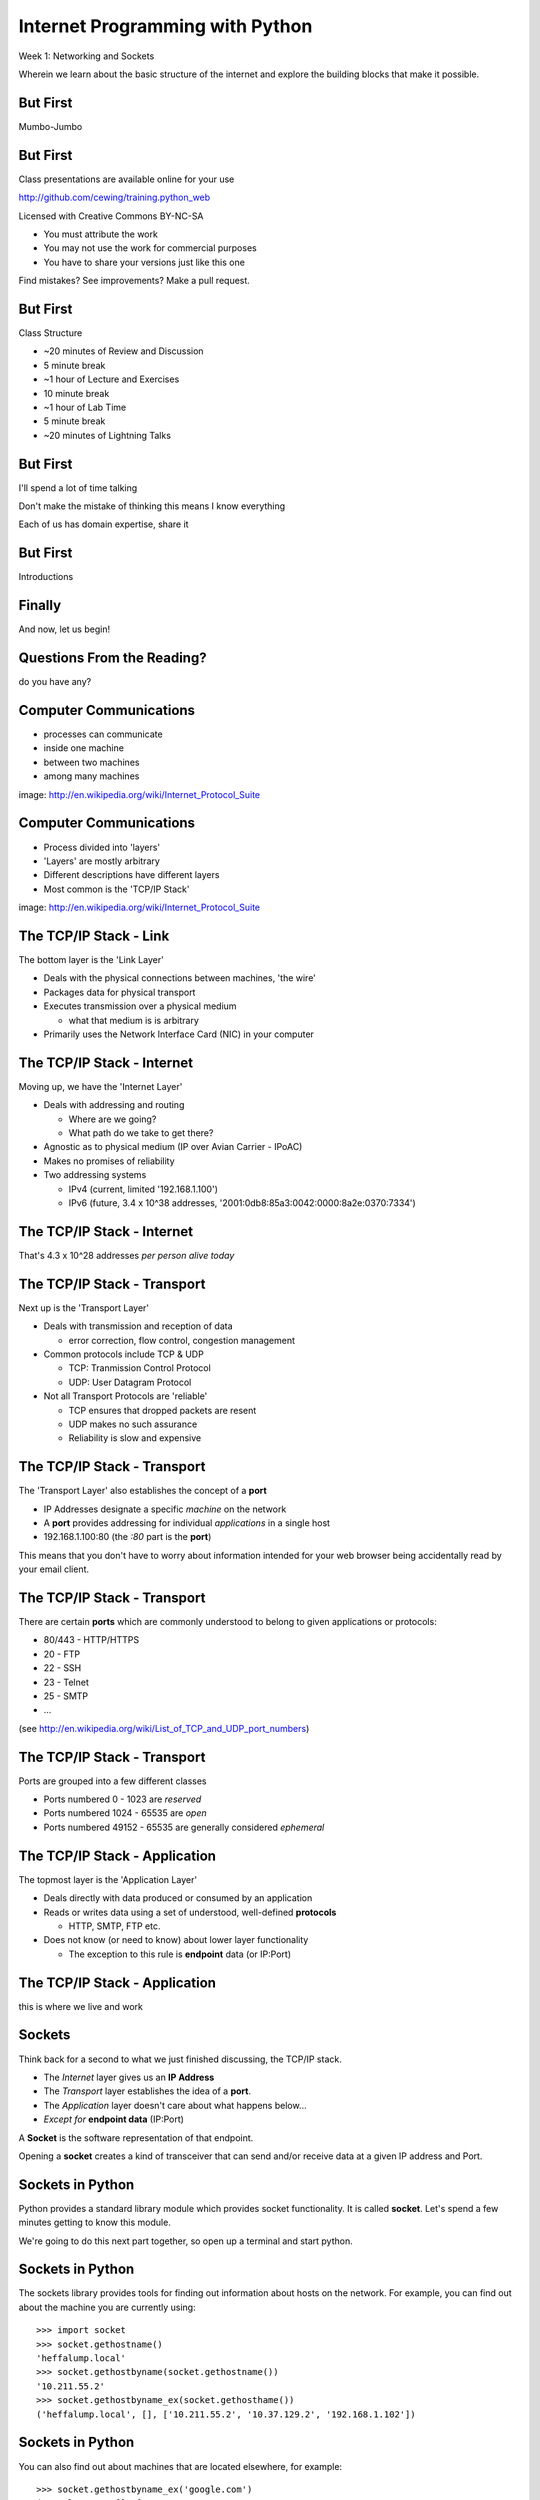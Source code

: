 Internet Programming with Python
================================

.. image:: img/python.png
    :align: left
    :width: 33%

Week 1: Networking and Sockets

.. class:: intro-blurb

Wherein we learn about the basic structure of the internet and explore the
building blocks that make it possible.

But First
---------

.. class:: big-centered

Mumbo-Jumbo

But First
---------

Class presentations are available online for your use

http://github.com/cewing/training.python_web

Licensed with Creative Commons BY-NC-SA

* You must attribute the work
* You may not use the work for commercial purposes
* You have to share your versions just like this one

Find mistakes? See improvements? Make a pull request.

But First
---------

Class Structure

* ~20 minutes of Review and Discussion

* 5 minute break

* ~1 hour of Lecture and Exercises

* 10 minute break

* ~1 hour of Lab Time

* 5 minute break

* ~20 minutes of Lightning Talks

But First
---------

I'll spend a lot of time talking

.. class:: incremental

Don't make the mistake of thinking this means I know everything

.. class:: incremental

Each of us has domain expertise, share it

But First
---------

.. class:: big-centered

Introductions

Finally
-------

.. class:: big-centered

    And now, let us begin!

Questions From the Reading?
---------------------------

.. class:: big-centered

do you have any?

Computer Communications
-----------------------

.. image:: img/network_topology.png
    :align: left
    :width: 40%

.. class:: incremental

* processes can communicate

* inside one machine

* between two machines

* among many machines

.. class:: image-credit

image: http://en.wikipedia.org/wiki/Internet_Protocol_Suite

Computer Communications
-----------------------

.. image:: img/data_in_tcpip_stack.png
    :align: left
    :width: 55%

.. class:: incremental

* Process divided into 'layers'

* 'Layers' are mostly arbitrary

* Different descriptions have different layers

* Most common is the 'TCP/IP Stack'

.. class:: image-credit

image: http://en.wikipedia.org/wiki/Internet_Protocol_Suite

The TCP/IP Stack - Link
-----------------------

The bottom layer is the 'Link Layer'

.. class:: incremental

* Deals with the physical connections between machines, 'the wire'

* Packages data for physical transport

* Executes transmission over a physical medium

  * what that medium is is arbitrary

* Primarily uses the Network Interface Card (NIC) in your computer

The TCP/IP Stack - Internet
---------------------------

Moving up, we have the 'Internet Layer'

.. class:: incremental

* Deals with addressing and routing

  * Where are we going?

  * What path do we take to get there?

* Agnostic as to physical medium (IP over Avian Carrier - IPoAC)

* Makes no promises of reliability

* Two addressing systems

  .. class:: incremental

  * IPv4 (current, limited '192.168.1.100')

  * IPv6 (future, 3.4 x 10^38 addresses, '2001:0db8:85a3:0042:0000:8a2e:0370:7334')

The TCP/IP Stack - Internet
---------------------------

.. class:: big-centered

That's 4.3 x 10^28 addresses *per person alive today*

The TCP/IP Stack - Transport
----------------------------

Next up is the 'Transport Layer'

.. class:: incremental

* Deals with transmission and reception of data

  * error correction, flow control, congestion management

* Common protocols include TCP & UDP

  * TCP: Tranmission Control Protocol

  * UDP: User Datagram Protocol

* Not all Transport Protocols are 'reliable'

  .. class:: incremental

  * TCP ensures that dropped packets are resent

  * UDP makes no such assurance
  
  * Reliability is slow and expensive

The TCP/IP Stack - Transport
----------------------------

The 'Transport Layer' also establishes the concept of a **port**

.. class:: incremental

* IP Addresses designate a specific *machine* on the network

* A **port** provides addressing for individual *applications* in a single host

* 192.168.1.100:80  (the *:80* part is the **port**)

.. class:: incremental

This means that you don't have to worry about information intended for your
web browser being accidentally read by your email client.

The TCP/IP Stack - Transport
----------------------------

There are certain **ports** which are commonly understood to belong to given
applications or protocols:

.. class:: incremental

* 80/443 - HTTP/HTTPS
* 20 - FTP
* 22 - SSH
* 23 - Telnet
* 25 - SMTP
* ...

.. class:: small

(see http://en.wikipedia.org/wiki/List_of_TCP_and_UDP_port_numbers)

The TCP/IP Stack - Transport
----------------------------

Ports are grouped into a few different classes

.. class:: incremental

* Ports numbered 0 - 1023 are *reserved* 

* Ports numbered 1024 - 65535 are *open*

* Ports numbered 49152 - 65535 are generally considered *ephemeral*

The TCP/IP Stack - Application
------------------------------

The topmost layer is the 'Application Layer'

.. class:: incremental

* Deals directly with data produced or consumed by an application

* Reads or writes data using a set of understood, well-defined **protocols**

  * HTTP, SMTP, FTP etc.

* Does not know (or need to know) about lower layer functionality

  * The exception to this rule is **endpoint** data (or IP:Port)

The TCP/IP Stack - Application
------------------------------

.. class:: big-centered

this is where we live and work

Sockets
-------

Think back for a second to what we just finished discussing, the TCP/IP stack.

.. class:: incremental

* The *Internet* layer gives us an **IP Address**

* The *Transport* layer establishes the idea of a **port**.

* The *Application* layer doesn't care about what happens below...

* *Except for* **endpoint data** (IP:Port)

.. class:: incremental

A **Socket** is the software representation of that endpoint.

.. class:: incremental

Opening a **socket** creates a kind of transceiver that can send and/or
receive data at a given IP address and Port.

Sockets in Python
-----------------

Python provides a standard library module which provides socket functionality.
It is called **socket**.  Let's spend a few minutes getting to know this
module.

We're going to do this next part together, so open up a terminal and start
python.

Sockets in Python
-----------------

The sockets library provides tools for finding out information about hosts on
the network. For example, you can find out about the machine you are currently
using::

    >>> import socket
    >>> socket.gethostname()
    'heffalump.local'
    >>> socket.gethostbyname(socket.gethostname())
    '10.211.55.2'
    >>> socket.gethostbyname_ex(socket.gethosthame())
    ('heffalump.local', [], ['10.211.55.2', '10.37.129.2', '192.168.1.102'])

Sockets in Python
-----------------

You can also find out about machines that are located elsewhere, for example::

    >>> socket.gethostbyname_ex('google.com')
    ('google.com', [], ['173.194.33.9', '173.194.33.14', 
                        ...
                        '173.194.33.6', '173.194.33.7', 
                        '173.194.33.8'])
    >>> socket.gethostbyname_ex('www.rad.washington.edu')
    ('elladan.rad.washington.edu', # <- canonical hostname
     ['www.rad.washington.edu'], # <- any aliases
     ['128.95.247.84']) # <- all active IP addresses

Sockets in Python
-----------------

To create a socket, you use the **socket** method of the ``socket`` library::

    >>> foo = socket.socket()
    >>> foo
    <socket._socketobject object at 0x10046cec0>

Sockets in Python
-----------------

A socket has some properties that are immediately important to us. These
include the *family*, *type* and *protocol* of the socket::

    >>> foo.family
    2
    >>> foo.type
    1
    >>> foo.proto
    0

Socket Families
---------------

Think back a moment to our discussion of the *Internet* layer of the TCP/IP
stack.  There were a couple of different types of IP addresses:

.. class:: incremental

* IPv4 ('192.168.1.100')

* IPv6 ('2001:0db8:85a3:0042:0000:8a2e:0370:7334')

.. class:: incremental

The *family* of a socket corresponds to the type of address you use to make a
connection to it.

A quick utility method
----------------------

Let's explore these families for a moment.  To do so, we're going to define
a method we can use to read contstants from the ``socket`` library.  It will 
take a single argument, the shared prefix for a defined set of constants::

    >>> def get_constants(prefix):
    ...     """mapping of socket module constants to their names."""
    ...     return dict( (getattr(socket, n), n)
    ...                  for n in dir(socket)
    ...                  if n.startswith(prefix)
    ...                  )
    ...
    >>>

Socket Families
---------------

Families defined in the ``socket`` library are prefixed by ``AF_``::

    >>> families = get_constants('AF_')
    >>> families
    {0: 'AF_UNSPEC', 1: 'AF_UNIX', 2: 'AF_INET',
     11: 'AF_SNA', 12: 'AF_DECnet', 16: 'AF_APPLETALK',
     17: 'AF_ROUTE', 23: 'AF_IPX', 30: 'AF_INET6'}

.. class:: small incremental

*Your results may vary*

.. class:: incremental

Of all of these, the ones we care most about are ``2`` (IPv4) and ``30`` (IPv6).

Unix Domain Sockets
-------------------

When you are on a machine with an operating system that is Unix-like, you will
find another generally useful socket family: ``AF_UNIX``, or Unix Domain
Sockets. Sockets in this family:

.. class:: incremental

* connect processes **on the same machine**

* are generally a bit slower than IPC connnections

* have the benefit of allowing the same API for programs that might run on one
  machine __or__ across the network

* use an 'address' that looks like a pathname ('/tmp/foo.sock')

Socket Families
---------------

What is the *default* family for the socket we created just a moment ago?

.. class:: incremental

(remember we bound the socket to the symbol ``foo``)

Socket Types
------------

The socket type determines how the socket handles connections. Socket type
constants defined in the ``socket`` library are prefixed by ``SOCK_``::

    >>> types = get_constants('SOCK_')
    >>> types
    {1: 'SOCK_STREAM', 2: 'SOCK_DGRAM',
     ...}

.. class:: incremental

In general, the only two of these that are widely useful are ``1``
(representing TCP type connections) and ``2`` (representing UDP type
connections).

Socket Types
------------

What is the *default* type for our generic socket, ``foo``?

Socket Protocols
----------------

A socket also has a designated *protocol*. The constants for these are
prefixed by ``IPPROTO``::

    >>> protocols = get_constants('IPPROTO_')
    >>> protocols
    {0: 'IPPROTO_IP', 1: 'IPPROTO_ICMP',
     ...,
     255: 'IPPROTO_RAW'}

.. class:: incremental

The choice of which protocol to use for a socket is determined by the type of
activity the socket is intended to support.  What messages are you needing to
send?

Socket Protocols
----------------

What is the *default* protocol used by our generic socket, ``foo``?

Address Information
-------------------

When creating a socket, you can provide ``family``, ``type`` and ``protocol``
as arguments to the constructor::

    >>> bar = socket.socket(socket.AF_INET,
    ...                     socket.SOCK_STREAM, 
    ...                     socket.IPPROTO_IP)
    ...
    >>> bar
    <socket._socketobject object at 0x1005b8b40>

Address Information
-------------------

But how do you find out the *right* values?

.. class:: incremental

You ask.

A quick utility method
----------------------

Create the following function::

    >>> def get_address_info(host, port):
    ...     for response in socket.getaddrinfo(host, port):
    ...         fam, typ, pro, nam, add = response
    ...         print 'family: ', families[fam]
    ...         print 'type: ', types[typ]
    ...         print 'protocol: ', protocols[pro]
    ...         print 'canonical name: ', nam
    ...         print 'socket address: ', add
    ...         print
    ...
    >>>

On Your Own Machine
-------------------

Now, ask your own machine what services are available on 'http'::

    >>> get_address_info(socket.gethostname(), 'http')
    family:  AF_INET
    type:  SOCK_DGRAM
    protocol:  IPPROTO_UDP
    canonical name:  
    socket address:  ('10.211.55.2', 80)
    
    family:  AF_INET
    ...
    >>>

.. class:: incremental

What answers do you get?

On the Internet
---------------

::

    >>> get_address_info('www.google.com', 'http')
    family:  AF_INET
    type:  SOCK_STREAM
    protocol:  IPPROTO_TCP
    canonical name:  
    socket address:  ('74.125.129.105', 80)
    
    family:  AF_INET
    ...
    >>>

.. class:: incremental

Try a few other servers you know about.

First Steps
-----------

.. class:: big-centered

Let's put this to use

Client Connections
------------------

The information returned by a call to ``socket.getaddrinfo`` is all you need
to make a proper connection to a socket on a remote host.  The value returned
is a tuple of

.. class:: incremental

* socket family
* socket type
* socket protocol
* canonical name
* socket address

Construct a Socket
------------------

We've already made a socket ``foo`` using the generic constructor without any
arguments.  We can make a better one now by using real address information from
a real server online::

    >>> all = socket.getaddrinfo('www.google.com', 'http')
    >>> info = all[0]
    >>> info
    (2, 1, 6, '', ('173.194.79.104', 80))
    >>> google_socket = socket.socket(*info[:3])
    

Connecting a Socket
-------------------

Once the socket is constructed with the appropriate *family*, *type* and
*protocol*, we can connect it to the address of our remote server::

    >>> google_socket.connect(info[-1])
    >>> 

.. class:: incremental

* a successful connection returns ``None``

* a failed connection raises an error

* you can use the *type* of error returned to tell why the connection failed.

Sending a Message
-----------------

We can send a message to the server on the other end of our connection::

    >>> msg = "GET / HTTP/1.1\r\n\r\n"
    >>> google_socket.sendall(msg)
    >>>

.. class:: incremental

* the transmission continues until all data is sent or an error occurs

* success returns ``None``

* failure to send raises an error 

* you can use the type of error to figure out why the transmission failed

* you cannot know how much, if any, of your data was sent

Receiving an Reply
------------------

Whatever reply we get is received by the socket we created. We can read it
back out::

    >>> response = google_socket.recv(4096)
    >>> response
    'HTTP/1.1 200 OK\r\nDate: Thu, 03 Jan 2013 05:56:53
    ...

.. class:: incremental

* The sole required argument is a buffer size, it should be a power of 2 and
  smallish

* the returned value will be a string of buffer size (or smaller if less data
  was received)


Cleaning Up
-----------

When you are finished with a connection, you should always close it::

    >>> google_socket.close()

Putting it all together
-----------------------

::

    >>> all = socket.getaddrinfo('google.com', 'http')
    >>> info = all[0]
    >>> gs = socket.socket(*info[:3])
    >>> gs.connect(info[-1])
    >>> msg = "GET / HTTP/1.1\r\n\r\n"
    >>> gs.sendall(msg)
    >>> response = gs.recv(4096)
    >>> response
    ... 'HTTP/1.1 200 OK\r\n...
    >>> gs.close()

Server Side
-----------

.. class:: big-centered

What about the other half of the equation?

Construct a Socket
------------------

For the moment, stop typing this into your interpreter.

Again, we begin by constructing a socket. Since we are actually the server
this time, we get to choose family, type and protocol::

    >>> server_socket = socket.socket(
    ...     socket.AF_INET,
    ...     socket.SOCK_STREAM,
    ...     socket.IPPROTO_IP)
    ... 
    >>> server_socket
    <socket._socketobject object at 0x100563c90>

Bind the Socket
---------------

Our server socket needs to be bound to an address. This is the IP Address and
Port to which clients must connect::

    >>> address = ('127.0.0.1', 50000)
    >>> server_socket.bind(address)

Listen for Connections
----------------------

Once our socket is created, we use it to listen for attempted connections::

    >>> server_socket.listen(1)

.. class:: incremental

* the argument to ``listen`` is the *backlog*

* the *backlog* is the maximum number of connections that the socket will queue

* once the limit is reached, the socket refuses new connections


Accept Incoming Messages
------------------------

When a socket is listening, it can receive incoming messages::

    >>> connection, client_address = server_socket.accept()
    ... # note that nothing happens here until a client sends something
    >>> connection.recv(16)

.. class:: incremental

* the ``connection`` returned by a call to ``accept`` is a **new socket**

* you do not need to know what port it uses, this is managed

* the ``client_address`` is a two-tuple of IP Address and Port (very familiar)

* ``backlog`` represents the maximum number of ``connection`` sockets that a
  server can spin off

* close a ``connection`` socket to accept a new connection once the max is
  reached

Send a Reply
------------

You can use the ``connection`` socket spun off by ``accept`` to send a reply
back to the client socket::

    >>> connection.sendall("messasge received")

Clean Up
--------

Once a transaction between the client and server is complete, the
``connection`` socket should be closed so that new connections can be made::

    >>> connection.close()

Putting it all together
-----------------------

Open a second terminal next to your first, and let's try out the full
connection:

.. image:: img/socket_interaction.png
    :align: center
    :width: 100%


Lab Time
--------

For our class lab time today, let's explore what we've learned. First, we'll
need the samples:

.. class:: incremental

* visit the class repository (http://github.com/cewing/training.python_web)

* `create a fork`_ of the repository in your own git account

* clone your fork to your local machine

.. _create a fork: http://help.github.com/articles/fork-a-repo

Lab Time
--------

In the repository you've just cloned, you'll find a directory called
``assignments``. This is where all our class lab and take-home assignments
will be located.

.. class:: incremental

* Find ``assignments/week01/lab``

* Open ``echo_server.py`` and ``echo_client.py``

* Using what you've learned today, complete the server and client by replacing
  comments with real code

* Start the server on your local machine, run the client and send some messages

* If you complete that, then copy the server to your Blue Box VM. Run it
  remotely and use the client to send it some messages

* What do you have to change to make that work?

Assignment
----------

Using what you've learned, expand on the client/server relationship. Create a
server which accepts two numbers, adds them, and returns the result to the
client.

Submitting the Assignment
-------------------------

* Add ``sum_server.py`` and ``sum_client.py`` to the
  ``assignments/week01/athome/`` directory of your fork of the class
  repository.

* When you are satisfied with your code, `make a pull request`_

* I should be able to run the server and client scripts on my local machine
  and get results.

* For bonus points, set the server running on your VM. I should be able to run
  your client script from my local machine and get the expected reply.

* Due by Sunday morning if you want me to review it :)

.. _make a pull request: http://help.github.com/articles/using-pull-requests